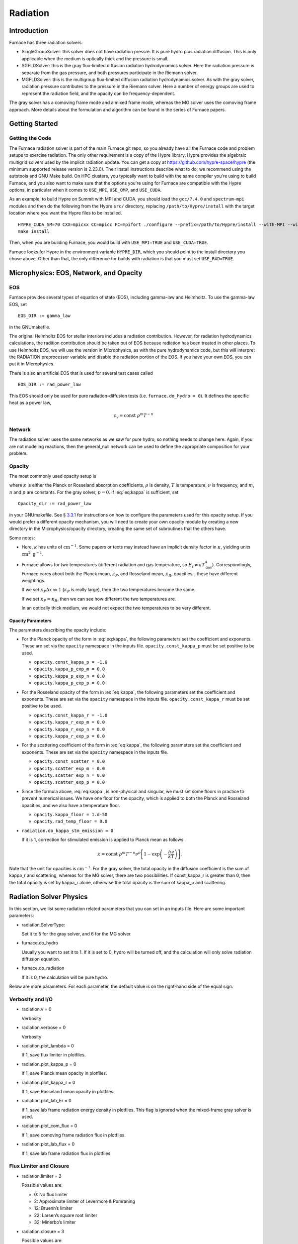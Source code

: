 .. _ch:radiation:

*********
Radiation
*********

Introduction
============

Furnace has three radiation solvers:

-  SingleGroupSolver: this solver does not have radiation
   pressre. It is pure hydro plus radiation diffusion. This is only
   applicable when the medium is optically thick and the pressure is small.

-  SGFLDSolver: this is the gray flux-limited diffusion
   radiation hydrodymamics solver. Here the radiation pressure is
   separate from the gas pressure, and both pressures participate in
   the Riemann solver.

-  MGFLDSolver: this is the multigroup flux-limited diffusion
   radiation hydrodynamics solver. As with the gray solver, radiation
   pressure contributes to the pressure in the Riemann solver. Here a
   number of energy groups are used to represent the radiation field,
   and the opacity can be frequency-dependent.

The gray solver has a comoving frame mode and a mixed frame mode,
whereas the MG solver uses the comoving frame approach. More details
about the formulation and algorithm can be found in the series of
Furnace papers.

Getting Started
===============

Getting the Code
----------------

The Furnace radiation solver is part of the main Furnace git repo,
so you already have all the Furnace code and problem setups
to exercise radiation. The only other requirement is a copy
of the Hypre library. Hypre provides the algebraic multigrid
solvers used by the implicit radiation update. You can get
a copy at https://github.com/hypre-space/hypre (the minimum
supported release version is 2.23.0). Their install
instructions describe what to do; we recommend using the autotools
and GNU Make build. On HPC clusters, you typically want to build
with the same compiler you're using to build Furnace, and you also
want to make sure that the options you're using for Furnace are
compatible with the Hypre options, in particular when it comes to
``USE_MPI``, ``USE_OMP``, and ``USE_CUDA``.

As an example, to build Hypre on Summit with MPI and CUDA, you
should load the ``gcc/7.4.0`` and ``spectrum-mpi`` modules and
then do the following from the Hypre ``src/`` directory,
replacing ``/path/to/Hypre/install`` with the target location
where you want the Hypre files to be installed.
::

   HYPRE_CUDA_SM=70 CXX=mpicxx CC=mpicc FC=mpifort ./configure --prefix=/path/to/Hypre/install --with-MPI --with-cuda --enable-unified-memory
   make install

Then, when you are building Furnace, you would build with
``USE_MPI=TRUE`` and ``USE_CUDA=TRUE``.

Furnace looks for Hypre in the environment variable ``HYPRE_DIR``,
which you should point to the install directory you chose above.
Other than that, the only difference for builds with radiation
is that you must set ``USE_RAD=TRUE``.

Microphysics: EOS, Network, and Opacity
=======================================

EOS
---

Furnace provides several types of equation of state (EOS), including
gamma-law and Helmholtz. To use the gamma-law EOS, set

::

    EOS_DIR := gamma_law

in the GNUmakefile.

The original Helmholtz EOS for stellar interiors includes a radiation
contribution. However, for radiation hydrodynamics calculations, the
radition contribution should be taken out of EOS because radiation has
been treated in other places. To use Helmholtz EOS, we will use the
version in Microphysics, as with the pure hydrodynamics code, but
this will interpret the RADIATION preprocessor variable and
disable the radiation portion of the EOS. If you have your own EOS, you
can put it in Microphysics.

There is also an artificial EOS that is used for several test cases called

::

   EOS_DIR := rad_power_law

This EOS should only be used for pure radiation-diffusion tests (i.e.
``furnace.do_hydro = 0``). It defines the specific heat as a power law,

   .. math:: c_v = \mathrm{const}\ \rho^m T^{-n}

Network
-------

The radiation solver uses the same networks as we saw for pure hydro,
so nothing needs to change here. Again, if you are not modeling
reactions, then the general_null network can be used to define
the appropriate composition for your problem.

Opacity
-------

The most commonly used opacity setup is

.. math::
   \kappa_\nu = \mathrm{const}\ \rho^{m} T^{-n} \nu^{p} ,
   :label: eq:kappa

where :math:`\kappa` is either the Planck or Rosseland absorption
coefficients, :math:`\rho` is density, :math:`T` is temperature, :math:`\nu` is
frequency, and :math:`m`, :math:`n` and :math:`p` are constants. For the gray solver,
:math:`p = 0`. If :eq:`eq:kappa` is sufficient, set

::

    Opacity_dir := rad_power_law

in your GNUmakefile. See § \ `3.3.1 <#sec:opacpars>`__ for instructions on how
to configure the parameters used for this opacity setup. If you would prefer a different
opacity mechanism, you will need to create your own opacity module by creating a new
directory in the Microphysics/opacity directory, creating the same set of subroutines
that the others have.

Some notes:

-  Here, :math:`\kappa` has units of :math:`\mathrm{cm}^{-1}`. Some papers or
   texts may instead have an implicit density factor in :math:`\kappa`,
   yielding units :math:`\mathrm{cm}^2~\mathrm{g}^{-1}`.

-  Furnace allows for two temperatures (different radiation and gas
   temperature, so :math:`E_\mathrm{r} \ne a T_\mathrm{gas}^4`).
   Correspondingly, Furnace cares about both the Planck mean,
   :math:`\kappa_P`, and Rosseland mean, :math:`\kappa_R`, opacities—these have
   different weightings.

   If we set :math:`\kappa_P \Delta x \gg 1` (:math:`\kappa_P` is really large),
   then the two temperatures become the same.

   If we set :math:`\kappa_P = \kappa_R`, then we can see how different the
   two temperatures are.

   In an optically thick medium, we would not expect the two temperatures
   to be very different.

.. _sec:opacpars:

Opacity Parameters
~~~~~~~~~~~~~~~~~~

The parameters describing the opacity include:

-  For the Planck opacity of the form in :eq:`eq:kappa`,
   the following parameters set the coefficient and exponents.
   These are set via the ``opacity`` namespace in the inputs file.
   ``opacity.const_kappa_p`` must be set positive to be used.

   -  ``opacity.const_kappa_p = -1.0``

   -  ``opacity.kappa_p_exp_m = 0.0``

   -  ``opacity.kappa_p_exp_n = 0.0``

   -  ``opacity.kappa_p_exp_p = 0.0``

-  For the Rosseland opacity of the form in :eq:`eq:kappa`,
   the following parameters set the coefficient and exponents.
   These are set via the ``opacity`` namespace in the inputs file.
   ``opacity.const_kappa_r`` must be set positive to be used.

   -  ``opacity.const_kappa_r = -1.0``

   -  ``opacity.kappa_r_exp_m = 0.0``

   -  ``opacity.kappa_r_exp_n = 0.0``

   -  ``opacity.kappa_r_exp_p = 0.0``

-  For the scattering coefficient of the form in :eq:`eq:kappa`,
   the following parameters set the coefficient and exponents.
   These are set via the ``opacity`` namespace in the inputs file.

   -  ``opacity.const_scatter = 0.0``

   -  ``opacity.scatter_exp_m = 0.0``

   -  ``opacity.scatter_exp_n = 0.0``

   -  ``opacity.scatter_exp_p = 0.0``

-  Since the formula above, :eq:`eq:kappa`, is non-physical and
   singular, we must set some floors in practice to prevent
   numerical issues. We have one floor for the opacity, which is
   applied to both the Planck and Rosseland opacities, and we
   also have a temperature floor. 

   -  ``opacity.kappa_floor = 1.d-50``

   -  ``opacity.rad_temp_floor = 0.0``

-  ``radiation.do_kappa_stm_emission = 0``

   If it is 1, correction for stimulated emission is applied to Planck mean as
   follows

   .. math::

      \kappa = \mathrm{const}\ \rho^{m} T^{-n} \nu^{p}
          \left [1-\exp{\left (-\frac{h\nu}{k T} \right )} \right ].

Note that the unit for opacities is :math:`\mathrm{cm}^{-1}`. For
the gray solver, the total opacity in the diffusion coefficient is the sum
of kappa_r and scattering, whereas for the MG solver,
there are two possibilities. If const_kappa_r is greater than
0, then the total opacity is set by kappa_r alone, otherwise
the total opacity is the sum of kappa_p and scattering.

Radiation Solver Physics
========================

In this section, we list some radiation related parameters that you
can set in an inputs file. Here are some important parameters:

-  radiation.SolverType:

   Set it to 5 for the gray solver, and 6 for the MG solver.

-  furnace.do_hydro

   Usually you want to set it to 1. If it is set to 0,
   hydro will be turned off, and the calculation will only solve
   radiation diffusion equation.

-  furnace.do_radiation

   If it is 0, the calculation will be pure hydro.

Below are more parameters. For each parameter, the default value is
on the right-hand side of the equal sign.

.. _sec:bothpar:

Verbosity and I/O
-----------------

-  radiation.v = 0

   Verbosity

-  radiation.verbose = 0

   Verbosity

-  radiation.plot_lambda = 0

   If 1, save flux limiter in plotfiles.

-  radiation.plot_kappa_p = 0

   If 1, save Planck mean opacity in plotfiles.

-  radiation.plot_kappa_r = 0

   If 1, save Rosseland mean opacity in plotfiles.

-  radiation.plot_lab_Er = 0

   If 1, save lab frame radiation energy density in plotfiles.
   This flag is ignored when the mixed-frame gray solver is used.

-  radiation.plot_com_flux = 0

   If 1, save comoving frame radiation flux in plotfiles.

-  radiation.plot_lab_flux = 0

   If 1, save lab frame radiation flux in plotfiles.

.. _sec:fluxlimiter:

Flux Limiter and Closure
------------------------

-  radiation.limiter = 2

   Possible values are:

   -   0: No flux limiter

   -   2: Approximate limiter of Levermore & Pomraning

   -  12: Bruenn’s limiter

   -  22: Larsen’s square root limiter

   -  32: Minerbo’s limiter

-  radiation.closure = 3

   Possible values are:

   -  0: :math:`f = \lambda`, where :math:`f` is the scalar Eddington factor
      and :math:`\lambda` is the flux limiter.

   -  1: :math:`f = \frac{1}{3}`

   -  2: :math:`f = 1 - 2 \lambda`

   -  3: :math:`f = \lambda + (\lambda R)^2`, where :math:`R` is the radiation
      Knudsen number.

   -  4: :math:`f = \frac{1}{3} + \frac{2}{3} (\frac{F}{cE})^2`, where
      :math:`F` is the radiation flux, :math:`E` is the radiation energy density,
      and :math:`c` is the speed of light.

Note the behavior of the radiative flux in the optically thin and
optically thick limits. The flux limiter, :math:`\lambda = \lambda(R)`,
where

.. math:: R = \frac{|\nabla E_r^{(0)}|}{\chi_R E_r^{(0)}}

Regardless of the limiter chosen, when we are optically thick,
:math:`\chi_R \rightarrow \infty`, :math:`R \rightarrow 0`, and :math:`\lambda \rightarrow 1/3`.
The radiative flux then becomes

.. math::

   F_r^{(0)} = -\frac{c\lambda}{\chi_R} \nabla E_r^{(0)} \rightarrow
     \frac{1}{3} \frac{c}{\chi_R} \nabla E_r^{(0)}

And when we are optically thin, :math:`\chi_R \rightarrow 0`, :math:`R \rightarrow \infty`,
and :math:`\lambda \rightarrow 1/R = \chi_R E_r^{(0)}/{|\nabla E_r^{0}|}`, and
the radiative flux then becomes

.. math::

   F_r^{(0)} = -\frac{c\lambda}{\chi_R} \nabla E_r^{(0)} \rightarrow
     -\frac{c}{\chi_R}\frac{\chi_R E_r^{(0)}}{|\nabla E_r^{0}|}
       \nabla E_r^{(0)} = -c E_r^{0}

See Krumholz et al. 2007 for some discussion on this.

Boundary Conditions
-------------------

The following parameters are for the radiation boundary in the diffusion
equation. They do not affect hydrodynamic boundaries.

-  radiation.lo_bc

   This sets the action to take at the lower edge of the domain in
   each coordinate direction. Possible values are:

   -  101 *Dirichlet*:

      Specify the radiation energy density on the boundary.
      For gray radiation, this could be :math:`E_r = a T^4`.

      For multigroup radiation, Furnace stores the energy density as
      :math:`\mathrm{erg}~\mathrm{cm}^{-3}`, so the total radiation energy
      can be found by simply summing over the groups. So if you want
      to set the radiation BCs using the Planck function, you simply
      multiply by the group width—see Exec/radiation_tests/RadSphere/Tools/radbc.f90
      for an example.

   -  102 *Neumann*:

      Here, you specify the radiation flux on the boundary. For gray
      radiation, this is the expression given in the gray Furnace paper
      (Eq. 7, 8),

      .. math:: F_r = - \frac{c\lambda}{\kappa_R} \nabla E_r

      where :math:`\lambda` is the flux limiter.

      Note that if your boundary represents an incoming flux through
      a vacuum (like stellar irradiation), then :math:`\kappa \rightarrow 0`, leaving

      .. math:: F_r = -c E_r

      (see § \ `4.2 <#sec:fluxlimiter>`__) in that case.

   -  104 *Marshak* (vacuum):

      Here, you specify the incident flux and the outside is a vacuum.
      This differs from the Neumann condition because there is also a
      flux coming from inside, for the net flux across the boundary is
      different than the incident flux.

   -  105 *Sanchez-Pomraning*:

      This is a modified form of the Marshak boundary condition that works with FLD.
      This is like the Marshak condition, but :math:`\lambda = 1/3` is not assumed inside
      the boundary (optical thickness).

-  radiation.hi_bc

   See radiation.lo_bc.

-  radiation.lo_bcflag = 0 0 0

   If it is 0, bcval is used for that dimension, otherwise
   subroutine rbndry in RadBndry_1d.f90 is called to set
   boundary conditions.

-  radiation.hi_bcflag = 0 0 0

   See radiation.lo_bcflag

-  radiation.lo_bcval = 0.0 0.0 0.0

   The actual value to impose for the boundary condition type set by
   radiation.lo_bc. This parameter is interpreted differently
   depending on the boundary condition:

   -  Dirchlet: Dirichlet value of rad energy density

   -  Neumann: inward flux of rad energy

   -  Marshak: incident flux

   -  Sanchez-Pomraning: incident flux

-  radiation.hi_bcval = 0.0 0.0 0.0

   See radiation.lo_bcval

Convergence
-----------

For the gray solver, there is only one iteration in the scheme,
whereas for the MG solver, there are two iterations with an inner
iteration embedded inside an outer iteration. In the following, the
iteration in the gray solver will also be referred as the outer
iteration for convenience. The parameters for the inner iteration are
irrelevant to the gray solver.

radiation.maxiter = 50
    |
    | Maximal number of outer iteration steps.

radiation.miniter = 1
    |
    | Minimal number of outer iteration steps.

radiation.reltol = 1.e-6
    |
    | Relative tolerance for the outer iteration.

radiation.abstol = 0.0
    |
    | Absolute tolerance for the outer iteration.

radiation.maxInIter = 30
    |
    | Maximal number of inner iteration steps.

radiation.minInIter = 1
    |
    | Minimal number of inner iteration steps.

radiation.relInTol = 1.e-4
    |
    | Relative tolerance for the inner iteration.

radiation.absInTol = 0.0
    |
    | Absolute tolerance for the inner iteration.

radiation.convergence_check_type = 0
    |
    | For the MG solver only. This specifiy the way of checking the
      convergence of an outer iteration. Possible values are

    -  0: Check :math:`T`, :math:`Y_e`, and the residues of the equations for
       :math:`\rho e` and :math:`\rho Y_e`

    -  1: Check :math:`\rho e`

    -  2: Check the residues of the equations for :math:`\rho e` and :math:`\rho Y_e`

    -  3: Check :math:`T` and :math:`Y_e`

.. _sec:graypar:

Parameters for Gray Solver
--------------------------

radiation.comoving = 1
    |
    | Do we use the comoving frame approach?

radiation.Er_Lorentz_term = 1
    |
    | If the mixed-frame approach is taken, this parameter decides whether
      Lorentz transformation terms are retained.

radiation.delta_temp = 1.0
    |
    | This is used in computing numerical derivativas with respect to :math:`T`.
      So it should be a small number compared with :math:`T`, but not too small.

radiation.update_limiter = 1000
    |
    | Stop updating flux limiter after update_limiter iteration steps.

radiation.update_planck = 1000
    |
    | Stop updating Planck mean opacity after update_planck iteration steps.

radiation.update_rosseland = 1000
    |
    | Stop updating Rosseland mean opacity after update_rosseland iteration steps.

Grouping in the MG Solver
-------------------------

We provide two methods of setting up groups based upon logarithmic
spacing. In both methods, you must provide:

radiation.nGroups
    |
    | Number of groups.

radiation.lowestGroupHz
    |
    | Frequency of the lower bound for the first group.

In addition, if the parameter groupGrowFactor is provided, then
the first method will be used, otherwise the second method will be
used. In the first way, you must also provide firstGroupWidthHz
(the width of the first group). The width of other groups is set to
be groupGrowFactor times the width of its immediately preceding
group. In the second way, you must provide highestGroupHz as
the upper bound of the last group. It should be noted that
lowestGroupHz can be 0 in the first method, but not the second
method. However, when we compute the group-integrated Planck
function, the lower bound for the first group and the upper bound for
the last group are assumed to be 0 and :math:`\infty`, respectively.

.. _sec:mgpar:

Parameters for MG Solver
------------------------

radiation.delta_e_rat_dt_tol = 100.0
    |
    | Maximally allowed relative change in :math:`e` during one time step.

radiation.delta_T_rat_dt_tol = 100.0
    |
    | Maximally allowed relative change in :math:`T` during one time step.

radiation.delta_Ye_dt_tol = 100.0
    |
    | Maximally allowed absolute change in :math:`Y_e` during one tim estep.

radiation.fspace_advection_type = 2
    |
    | Possible value is 1 or 2. The latter is better.

radiation.integrate_Planck = 1
    |
    | If 1, integrate Planck function for each group. For the first
      group, the lower bound in the integration is assumed to be 0 no
      matter what the grouping is. For the last group, the upper bound in
      the integration is assumed to be :math:`\infty`.

radiation.matter_update_type = 0
    |
    | How to update matter. 0 is proabaly the best.

radiation.accelerate = 2
    |
    | The inner iteration of the MG solver usually requires an
      acceleration scheme. Choices are

    -  0: No acceleration

    -  1: Local acceleration

    -  2: Gray acceleration

radiation.skipAccelAllowed = 0
    |
    | If it is set to 1, skip acceleration if it does not help.

radiation.n_bisect = 1000
    |
    | Do bisection for the outer iteration after n_bisec iteration steps.

radiation.use_dkdT = 1
    |
    | If it is 1, :math:`\frac{\partial \kappa}{\partial T}` is retained in the
      Jacobi matrix for the outer (Newton) iteration.

radiation.update_opacity = 1000
    |
    | Stop updating opacities after update_opacity outer iteration steps.

radiation.inner_update_limiter = 0
    |
    | Stop updating flux limiter after inner_update_limiter inner
      iteration steps. If it is 0, the limiter is lagged by one outer
      iteration. If it is -1, the limiter is lagged by one time step. If
      the inner iteration has difficulty in converging, setting this
      parameter it to -1 can help. Since the flux limiter is only a
      kludge, it is justified to lag it.

.. _sec:hypre:

Linear System Solver
--------------------

There are a number of choices for the linear system solver. The
performance of the solvers usually depends on problems and the
computer. So it is worth trying a few solvers to find out which one
is best for your problem and computer.

radsolve.level_solver_flag: the linear solver
in Hypre to use. The available choices are:

-  0: SMG

-  1: PFMG (:math:`\ge` 2-d only)

-  100: AMG using ParCSR ObjectType

-  102: GMRES using ParCSR ObjectType

-  103: GMRES using SStruct ObjectType

-  104: GMRES using AMG as preconditioner

-  109: GMRES using Struct SMG/PFMG as preconditioner

-  150: AMG using ParCSR ObjectType

-  1002: PCG using ParCSR ObjectType

-  1003: PCG using SStruct ObjectType

As a general rule, the SMG is the most stable solver, but is usually
the slowest. The asymmetry in the linear system comes from the
adaptive mesh, so the PFMG should be your first choice. Note: in
you cannot use PFMG.

Setting this to 109 (GMRES using Struct SMG/PFMG as preconditioner)
should work reasonably well for most problems.

radsolve.maxiter (default: 40):
Maximal number of iteration in Hypre.

radsolve.reltol (default: 1.e-10):
Relative tolerance in Hypre

radsolve.abstol (default: 0):
Absolute tolerance in Hypre

radsolve.v (default: 0):
Verbosity

radsolve.verbos (default: 0):
Verbosity

habec.verbose (default: 0):
Verbosity for level_solver_flag :math:`<` 100

hmabec.verbose (default: 0):
Verbosity for level_solver_flag :math:`>=` 100

Output
======

Gray Solver
-----------

For the gray radiation solver, the radiation energy density is stored in plotfiles
as rad. Note that this quantity has units of :math:`\mathrm{erg~cm^{-3}}`, which
is different that the specify internal energy of the gas :math:`\mathrm{erg~g^{-1}}`.
